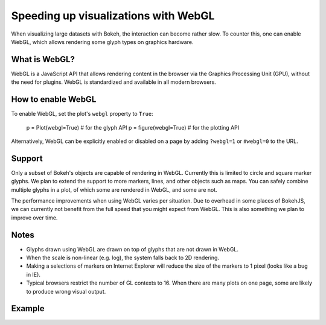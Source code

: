 .. _userguide_webgl:

Speeding up visualizations with WebGL
=====================================

When visualizing large datasets with Bokeh, the interaction can become
rather slow. To counter this, one can enable WebGL, which allows
rendering some glyph types on graphics hardware.

What is WebGL?
--------------

WebGL is a JavaScript API that allows rendering content in the browser
via the Graphics Processing Unit (GPU), without the need for plugins.
WebGL is standardized and available in all modern browsers. 

How to enable WebGL
-------------------

To enable WebGL, set the plot's ``webgl`` property to ``True``:
    
    p = Plot(webgl=True)  # for the glyph API
    p = figure(webgl=True)  # for the plotting API

Alternatively, WebGL can be explicitly enabled or disabled on a page
by adding ``?webgl=1`` or ``#webgl=0`` to the URL.


Support
-------

Only a subset of Bokeh's objects are capable of rendering in WebGL.
Currently this is limited to circle and square marker glyphs. We plan
to extend the support to more markers, lines, and other objects such
as maps. You can safely combine multiple glyphs in a plot, of which
some are rendered in WebGL, and some are not.

The performance improvements when using WebGL varies per situation. Due
to overhead in some places of BokehJS, we can currently not benefit
from the full speed that you might expect from WebGL. This is also
something we plan to improve over time.

Notes
-----

* Glyphs drawn using WebGL are drawn on top of glyphs that are not drawn
  in WebGL.
* When the scale is non-linear (e.g. log), the system falls back to 2D
  rendering.
* Making a selections of markers on Internet Explorer will reduce the size
  of the markers to 1 pixel (looks like a bug in IE).
* Typical browsers restrict the number of GL contexts to 16. When there
  are many plots on one page, some are likely to produce wrong visual
  output.


Example
-------


.. bokeh-plot::
    :source-position: above

    import numpy as np
    
    from bokeh.plotting import figure, show, output_file
    
    N = 10000
    
    x = np.random.normal(0, np.pi, N)
    y = np.sin(x) + np.random.normal(0, 0.2, N)
    
    output_file("scatter10k.html", title="scatter 10k points (no WebGL)")
    
    p = figure(webgl=False)
    p.scatter(x,y, alpha=0.1)
    show(p)


.. bokeh-plot::
    :source-position: above

    import numpy as np
    
    from bokeh.plotting import figure, show, output_file
    
    N = 10000
    
    x = np.random.normal(0, np.pi, N)
    y = np.sin(x) + np.random.normal(0, 0.2, N)
    
    output_file("scatter10k.html", title="scatter 10k points (with WebGL)")
    
    p = figure(webgl=True)
    p.scatter(x,y, alpha=0.1)
    show(p)
